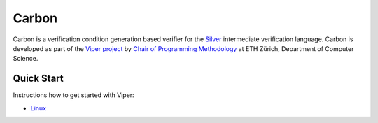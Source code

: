======
Carbon
======

Carbon is a verification condition generation based verifier for the
`Silver <https://bitbucket.org/viperproject/silver>`_ intermediate
verification language. Carbon is developed as part of the
`Viper project <http://www.pm.inf.ethz.ch/research/viper.html>`_ by
`Chair of Programming Methodology <http://www.pm.inf.ethz.ch/>`_
at ETH Zürich, Department of Computer Science.

Quick Start
===========

Instructions how to get started with Viper:

+   `Linux <https://bitbucket.org/vakaras/viper-dev/>`_
